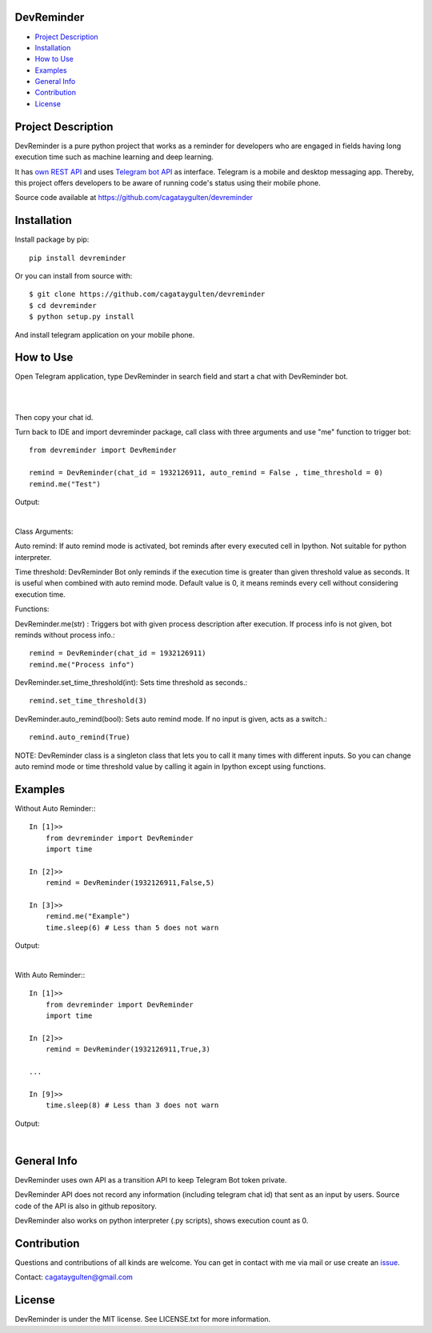 =================
DevReminder
=================

- `Project Description`_

- `Installation`_

- `How to Use`_

- `Examples`_

- `General Info`_

- `Contribution`_

- `License`_


============
Project Description
============

DevReminder is a pure python project that works as a reminder for developers who are engaged in fields having long execution time such as machine learning and deep learning.

It has `own REST API`_ and uses `Telegram bot API`_ as interface. Telegram is a mobile and desktop messaging app. Thereby, this project offers developers to be aware of running code's status using their mobile phone.


.. _`own REST API`: https://devreminderapi.herokuapp.com/welcome
.. _`Telegram bot API`: https://core.telegram.org/bots/api


Source code available at https://github.com/cagataygulten/devreminder

===============
Installation
===============
Install package by pip::

  pip install devreminder

Or you can install from source with::

  $ git clone https://github.com/cagataygulten/devreminder
  $ cd devreminder
  $ python setup.py install


And install telegram application on your mobile phone.

============
How to Use
============

Open Telegram application, type DevReminder in search field and start a chat with DevReminder bot.

.. image:: https://github.com/cagataygulten/devreminder/blob/master/pic/picture1.JPG?raw=true
|
.. image:: https://github.com/cagataygulten/devreminder/blob/master/pic/picture2.JPG?raw=true
|
Then copy your chat id.

Turn back to IDE and import devreminder package, call class with three arguments and use "me" function to trigger bot::

    from devreminder import DevReminder

    remind = DevReminder(chat_id = 1932126911, auto_remind = False , time_threshold = 0)
    remind.me("Test")


Output:

.. image:: https://github.com/cagataygulten/devreminder/blob/master/pic/picture3.JPG?raw=true
|

Class Arguments:

Auto remind: If auto remind mode is activated, bot reminds after every executed cell in Ipython. Not suitable for python interpreter.


Time threshold: DevReminder Bot only reminds if the execution time is greater than given threshold value as seconds. It is useful when combined with auto remind mode. Default value is 0, it means reminds every cell without considering execution time.

Functions:

DevReminder.me(str) : Triggers bot with given process description after execution. If process info is not given, bot reminds without process info.::

    remind = DevReminder(chat_id = 1932126911)
    remind.me("Process info")

DevReminder.set_time_threshold(int): Sets time threshold as seconds.::

    remind.set_time_threshold(3)

DevReminder.auto_remind(bool): Sets auto remind mode. If no input is given, acts as a switch.::

    remind.auto_remind(True)


NOTE: DevReminder class is a singleton class that lets you to call it many times with different inputs. So you can change auto remind mode or time threshold value by calling it again in Ipython except using functions.


============
Examples
============
Without Auto Reminder:::

    In [1]>>
        from devreminder import DevReminder
        import time

    In [2]>>
        remind = DevReminder(1932126911,False,5)

    In [3]>>
        remind.me("Example")
        time.sleep(6) # Less than 5 does not warn

Output:

.. image:: https://github.com/cagataygulten/devreminder/blob/master/pic/picture4.JPG?raw=true
|
With Auto Reminder:::

    In [1]>>
        from devreminder import DevReminder
        import time

    In [2]>>
        remind = DevReminder(1932126911,True,3)

    ...

    In [9]>>
        time.sleep(8) # Less than 3 does not warn

Output:

.. image:: https://github.com/cagataygulten/devreminder/blob/master/pic/picture5.JPG?raw=true
|

============
General Info
============

DevReminder uses own API as a transition API to keep Telegram Bot token private.

DevReminder API does not record any information (including telegram chat id) that sent as an input by users. Source code of the API is also in github repository.

DevReminder also works on python interpreter (.py scripts), shows execution count as 0.

============
Contribution
============

Questions and contributions of all kinds are welcome. You can get in contact with me via mail or use create an `issue`_.

.. _`issue`: https://github.com/cagataygulten/devreminder/issues

Contact: cagataygulten@gmail.com

============
License
============

DevReminder is under the MIT license. See LICENSE.txt for more information.


